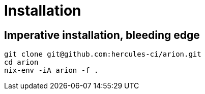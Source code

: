 
= Installation

== Imperative installation, bleeding edge

```
git clone git@github.com:hercules-ci/arion.git
cd arion
nix-env -iA arion -f .
```

// TODO: replace the above with something like below
////

== Not installing: use it in a project

TODO: describe: using nix-shell or in a script, building images as
      part of nix-build, pinning, see also todomvc-nix.

TODO: exposed Nix functions: arion.build, arion.eval (a bit of IFD)

== Mac or traditional Linux

```
nix-env -iA nixpkgs.arion
```

== NixOS

Add this module to your NixOS configuration:

```
{ pkgs, ... } {
  virtualisation.docker.enable = true;
  environment.systemPackages = [ pkgs.arion ];
}
```

////
